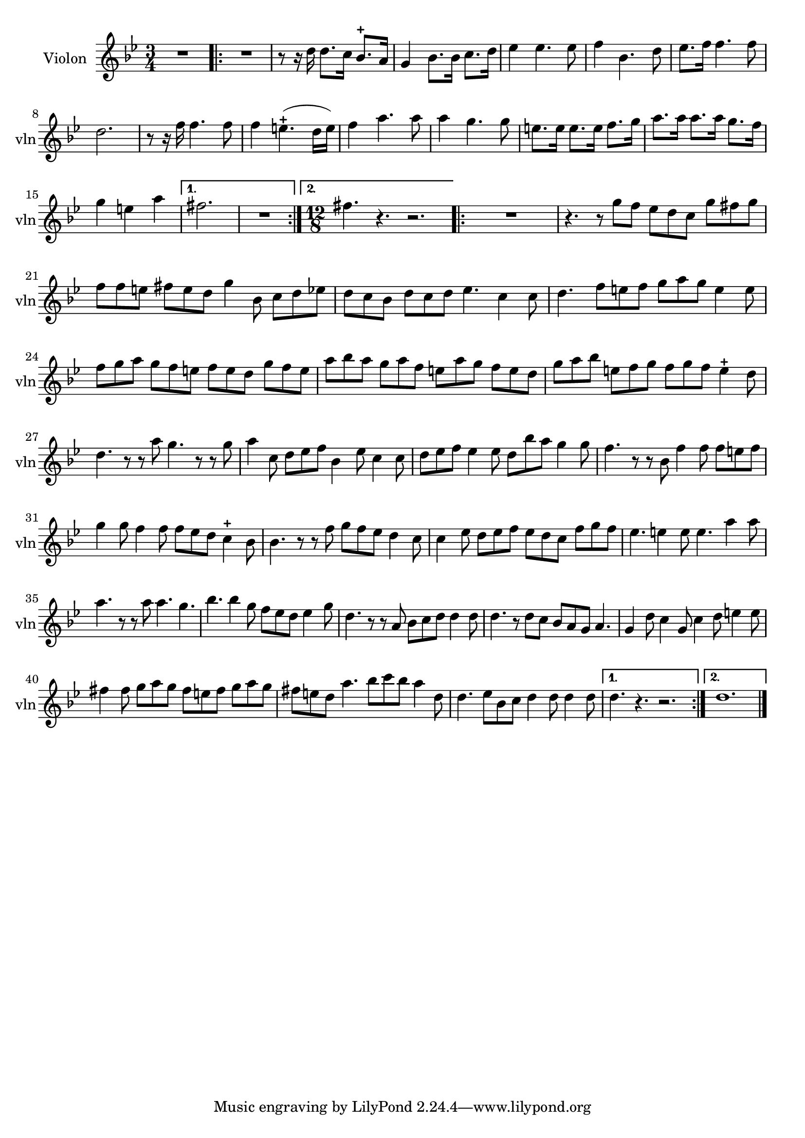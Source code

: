 \version "2.17.7"

\context Voice = "Violon"

  
\relative c'' { 
	\set Staff.instrumentName = \markup { \column { "Violon" } }
	\set Staff.midiInstrument = "violin"
	\set Staff.shortInstrumentName =#"vln"
	\set Staff.printKeyCancellation = ##f
%	\override Staff.VerticalAxisGroup.minimum-Y-extent = #'(-6 . 6)
%	\override TextScript.padding = #2.0
%	\override MultiMeasureRest.expand-limit = 1
%	\once \override Staff.TimeSignature.style = #'()

		
  		\time 3/4
  		\clef treble 
                \key bes \major
                
               R2. |% \bar "|:" 
       \repeat volta 2 {
       R2. | r8 r16 d d8. c16 bes8.-+ a16 |
       g4 bes8. [bes16] c8. d16 | es4 es4. es8 |
       f4 bes,4. d8 | es8. f16 f4. f8 | 
   %      es8. f16 f4. f8
%8
	d2. | r8 r16 f16 f4. f8 | f4 e4.-+ (d16 e) | f4 a4. a8 | a4 g4. g8
	e8. e16 e8. e16 f8. g16 | a8. a16 a8. a16 g8. f16 | g4 e a |
%16	
       }           
       \alternative {
      	       {fis2. | R2. }%\bar":|"} 
       	       { \time 12/8 fis4. r4. r2.  }  
       	       }	       
%19
	\repeat volta 2 {
	 R1. | r4. r8 g f es d c g' fis g |
	f f e fis e d g4 bes,8 c d es | d c bes d c d es4. c4 c8 |
	d4. f8 e f g a g e4 e8 | f g a g f e f e d g f e | 
	a bes a g a f e a g f e d |
%26
	g a bes e, f g f g f e4-+ d8 | d4. r8 r a' g4. r8 r g | 
	a4 c,8 d es f bes,4 es8 c4 c8 | d es f es4 es8 d bes' a g4 g8 | 
	f4. r8 r bes, f'4 f8 f e f | g4 g8 f4 f8 f es d c4-+ bes8 | 
%32
	bes4. r8 r f' g f es d4 c8 | c4 es8 d es f es d c f g f | 
	es4. e4 e8 e4. a4 a8 | a4. r8 r a a4. g4. |
	bes4. bes4 g8 f es d es4 g8 |
%37
	d4. r8 r a bes c d d4 d8 | d4. r8 d c bes a g a4. |
	g4 d'8 c4 g8 c4 d8 e4 e8| fis4 fis8 g a g fis e fis g a g |
	fis e d a'4. bes8 c bes a4 d,8 | d4. es8 bes c d4 d8 d4 d8 
	      
	
}
	 \alternative {
	 	 {d4. r4. r2. }
	 	 { d1. }    
	 } \bar "|."
       

}     
              
